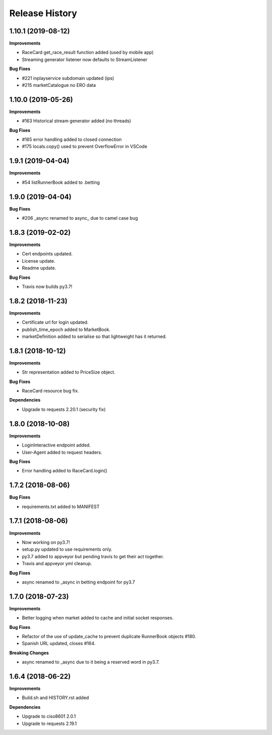 .. :changelog:

Release History
---------------

1.10.1 (2019-08-12)
+++++++++++++++++++

**Improvements**

- RaceCard get_race_result function added (used by mobile app)
- Streaming generator listener now defaults to StreamListener

**Bug Fixes**

- #221 inplayservice subdomain updated (ips)
- #215 marketCatalogue no ERO data

1.10.0 (2019-05-26)
+++++++++++++++++++

**Improvements**

- #163 Historical stream generator added (no threads)

**Bug Fixes**

- #165 error handling added to closed connection
- #175 locals.copy() used to prevent OverflowError in VSCode

1.9.1 (2019-04-04)
+++++++++++++++++++

**Improvements**

- #54 listRunnerBook added to .betting

1.9.0 (2019-04-04)
+++++++++++++++++++

**Bug Fixes**

- #206 _async renamed to async_ due to camel case bug

1.8.3 (2019-02-02)
+++++++++++++++++++

**Improvements**

- Cert endpoints updated.
- License update.
- Readme update.

**Bug Fixes**

- Travis now builds py3.7!

1.8.2 (2018-11-23)
+++++++++++++++++++

**Improvements**

- Certificate url for login updated.
- publish_time_epoch added to MarketBook.
- marketDefinition added to serialise so that lightweight has it returned.

1.8.1 (2018-10-12)
+++++++++++++++++++

**Improvements**

- Str representation added to PriceSize object.

**Bug Fixes**

- RaceCard resource bug fix.

**Dependencies**

- Upgrade to requests 2.20.1 (security fix)

1.8.0 (2018-10-08)
+++++++++++++++++++

**Improvements**

- LoginInteractive endpoint added.
- User-Agent added to request headers.

**Bug Fixes**

- Error handling added to RaceCard.login()

1.7.2 (2018-08-06)
+++++++++++++++++++

**Bug Fixes**

- requirements.txt added to MANIFEST

1.7.1 (2018-08-06)
+++++++++++++++++++

**Improvements**

- Now working on py3.7!
- setup.py updated to use requirements only.
- py3.7 added to appveyor but pending travis to get their act together.
- Travis and appveyor yml cleanup.

**Bug Fixes**

- async renamed to _async in betting endpoint for py3.7

1.7.0 (2018-07-23)
+++++++++++++++++++

**Improvements**

- Better logging when market added to cache and initial socket responses.

**Bug Fixes**

- Refactor of the use of update_cache to prevent duplicate RunnerBook objects #180.
- Spanish URL updated, closes #164.

**Breaking Changes**

- async renamed to _async due to it being a reserved word in py3.7.

1.6.4 (2018-06-22)
+++++++++++++++++++

**Improvements**

- Build.sh and HISTORY.rst added

**Dependencies**

- Upgrade to ciso8601 2.0.1
- Upgrade to requests 2.19.1